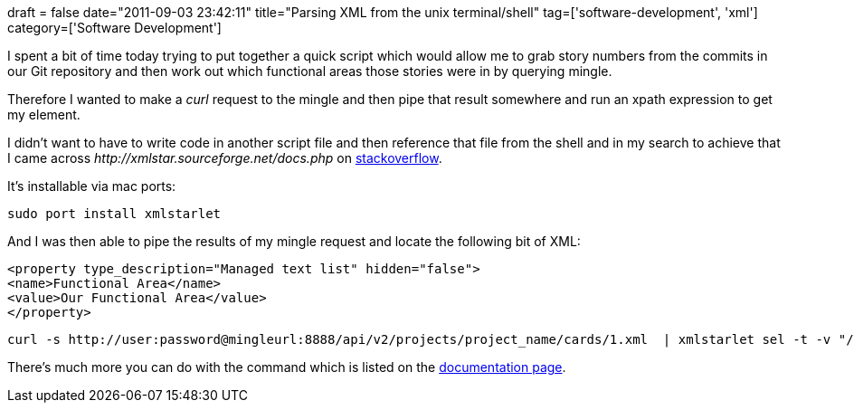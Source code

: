 +++
draft = false
date="2011-09-03 23:42:11"
title="Parsing XML from the unix terminal/shell"
tag=['software-development', 'xml']
category=['Software Development']
+++

I spent a bit of time today trying to put together a quick script which would allow me to grab story numbers from the commits in our Git repository and then work out which functional areas those stories were in by querying mingle.

Therefore I wanted to make a +++<cite>+++curl+++</cite>+++ request to the mingle and then pipe that result somewhere and run an xpath expression to get my element.

I didn't want to have to write code in another script file and then reference that file from the shell and in my search to achieve that I came across +++<cite>+++http://xmlstar.sourceforge.net/docs.php[XMLStarlet]+++</cite>+++ on http://stackoverflow.com/questions/29004/parsing-xml-using-unix-terminal[stackoverflow].

It's installable via mac ports:

[source,text]
----

sudo port install xmlstarlet
----

And I was then able to pipe the results of my mingle request and locate the following bit of XML:

[source,text]
----

<property type_description="Managed text list" hidden="false">
<name>Functional Area</name>
<value>Our Functional Area</value>
</property>
----

[source,text]
----

curl -s http://user:password@mingleurl:8888/api/v2/projects/project_name/cards/1.xml  | xmlstarlet sel -t -v "//property/name[. = 'Functional Area']/../value"
----

There's much more you can do with the command which is listed on the http://xmlstar.sourceforge.net/doc/xmlstarlet.txt[documentation page].
